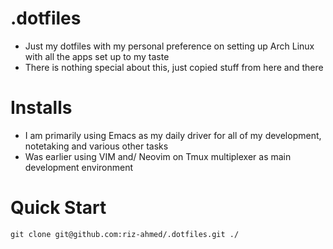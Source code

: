 * .dotfiles
- Just my dotfiles with my personal preference on setting up Arch Linux with all the apps set up to my taste
- There is nothing special about this, just copied stuff from here and there
  
* Installs
- I am primarily using Emacs as my daily driver for all of my development, notetaking and various other tasks
- Was earlier using VIM and/ Neovim on Tmux multiplexer as main development environment
  
* Quick Start
#+begin_src shell
  git clone git@github.com:riz-ahmed/.dotfiles.git ./
#+end_src
